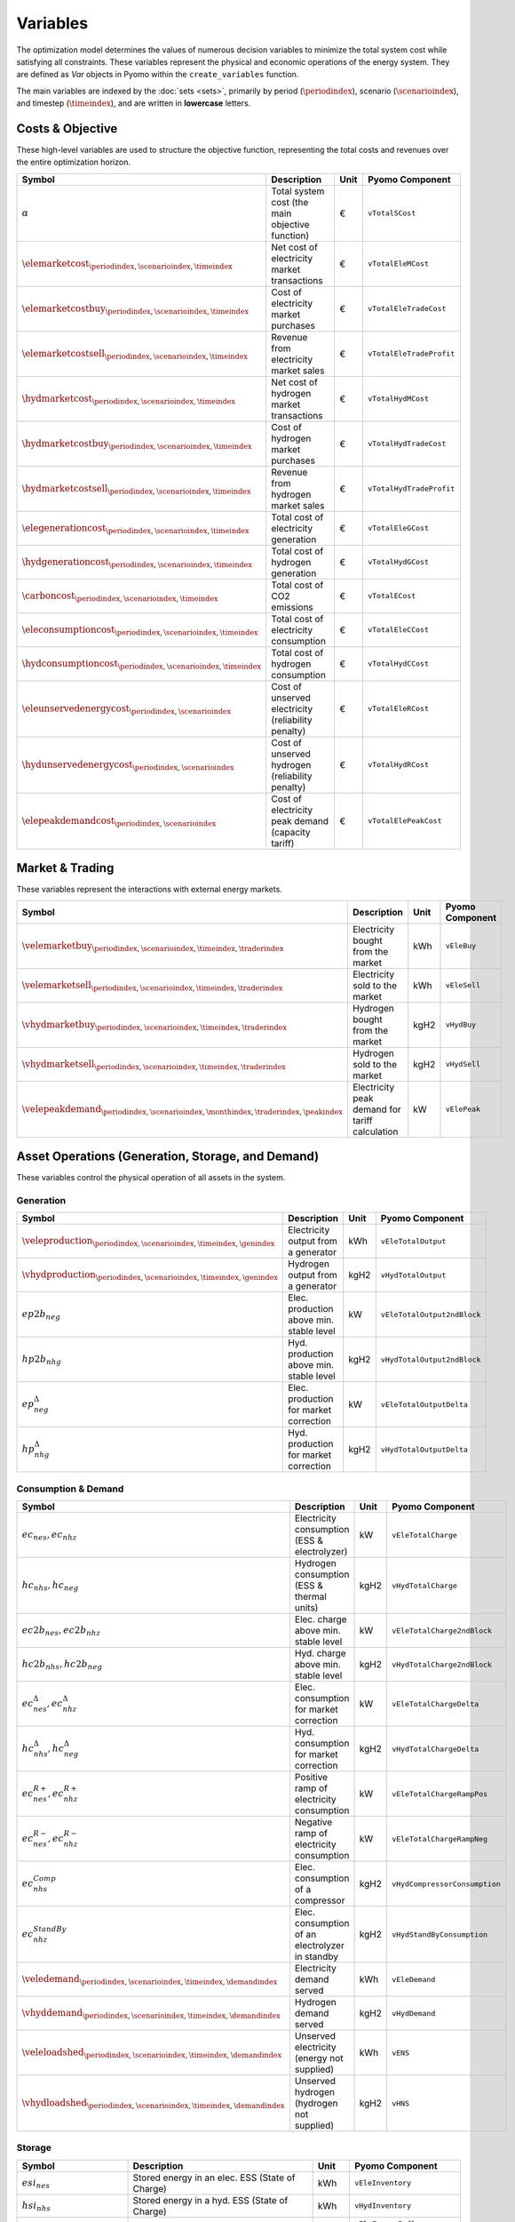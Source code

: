 .. _variables:

Variables
=========

The optimization model determines the values of numerous decision variables to minimize the total system cost while satisfying all constraints. These variables represent the physical and economic operations of the energy system. They are defined as `Var` objects in Pyomo within the ``create_variables`` function.

The main variables are indexed by the :doc:`sets <sets>`, primarily by period (:math:`\periodindex`), scenario (:math:`\scenarioindex`), and timestep (:math:`\timeindex`), and are written in **lowercase** letters.

Costs & Objective
-----------------

These high-level variables are used to structure the objective function, representing the total costs and revenues over the entire optimization horizon.

.. list-table::
   :widths: 30 50 10 30
   :header-rows: 1

   * - **Symbol**
     - **Description**
     - **Unit**
     - **Pyomo Component**
   * - :math:`\alpha`
     - Total system cost (the main objective function)
     - €
     - ``vTotalSCost``
   * - :math:`\elemarketcost_{\periodindex,\scenarioindex,\timeindex}`
     - Net cost of electricity market transactions
     - €
     - ``vTotalEleMCost``
   * - :math:`\elemarketcostbuy_{\periodindex,\scenarioindex,\timeindex}`
     - Cost of electricity market purchases
     - €
     - ``vTotalEleTradeCost``
   * - :math:`\elemarketcostsell_{\periodindex,\scenarioindex,\timeindex}`
     - Revenue from electricity market sales
     - €
     - ``vTotalEleTradeProfit``
   * - :math:`\hydmarketcost_{\periodindex,\scenarioindex,\timeindex}`
     - Net cost of hydrogen market transactions
     - €
     - ``vTotalHydMCost``
   * - :math:`\hydmarketcostbuy_{\periodindex,\scenarioindex,\timeindex}`
     - Cost of hydrogen market purchases
     - €
     - ``vTotalHydTradeCost``
   * - :math:`\hydmarketcostsell_{\periodindex,\scenarioindex,\timeindex}`
     - Revenue from hydrogen market sales
     - €
     - ``vTotalHydTradeProfit``
   * - :math:`\elegenerationcost_{\periodindex,\scenarioindex,\timeindex}`
     - Total cost of electricity generation
     - €
     - ``vTotalEleGCost``
   * - :math:`\hydgenerationcost_{\periodindex,\scenarioindex,\timeindex}`
     - Total cost of hydrogen generation
     - €
     - ``vTotalHydGCost``
   * - :math:`\carboncost_{\periodindex,\scenarioindex,\timeindex}`
     - Total cost of CO2 emissions
     - €
     - ``vTotalECost``
   * - :math:`\eleconsumptioncost_{\periodindex,\scenarioindex,\timeindex}`
     - Total cost of electricity consumption
     - €
     - ``vTotalEleCCost``
   * - :math:`\hydconsumptioncost_{\periodindex,\scenarioindex,\timeindex}`
     - Total cost of hydrogen consumption
     - €
     - ``vTotalHydCCost``
   * - :math:`\eleunservedenergycost_{\periodindex,\scenarioindex}`
     - Cost of unserved electricity (reliability penalty)
     - €
     - ``vTotalEleRCost``
   * - :math:`\hydunservedenergycost_{\periodindex,\scenarioindex}`
     - Cost of unserved hydrogen (reliability penalty)
     - €
     - ``vTotalHydRCost``
   * - :math:`\elepeakdemandcost_{\periodindex,\scenarioindex}`
     - Cost of electricity peak demand (capacity tariff)
     - €
     - ``vTotalElePeakCost``

Market & Trading
----------------

These variables represent the interactions with external energy markets.

.. list-table::
   :widths: 30 50 10 30
   :header-rows: 1

   * - **Symbol**
     - **Description**
     - **Unit**
     - **Pyomo Component**
   * - :math:`\velemarketbuy_{\periodindex,\scenarioindex,\timeindex,\traderindex}`
     - Electricity bought from the market
     - kWh
     - ``vEleBuy``
   * - :math:`\velemarketsell_{\periodindex,\scenarioindex,\timeindex,\traderindex}`
     - Electricity sold to the market
     - kWh
     - ``vEleSell``
   * - :math:`\vhydmarketbuy_{\periodindex,\scenarioindex,\timeindex,\traderindex}`
     - Hydrogen bought from the market
     - kgH2
     - ``vHydBuy``
   * - :math:`\vhydmarketsell_{\periodindex,\scenarioindex,\timeindex,\traderindex}`
     - Hydrogen sold to the market
     - kgH2
     - ``vHydSell``
   * - :math:`\velepeakdemand_{\periodindex,\scenarioindex,\monthindex,\traderindex,\peakindex}`
     - Electricity peak demand for tariff calculation
     - kW
     - ``vElePeak``

Asset Operations (Generation, Storage, and Demand)
--------------------------------------------------

These variables control the physical operation of all assets in the system.

**Generation**
~~~~~~~~~~~~~~

.. list-table::
   :widths: 30 50 10 30
   :header-rows: 1

   * - **Symbol**
     - **Description**
     - **Unit**
     - **Pyomo Component**
   * - :math:`\veleproduction_{\periodindex,\scenarioindex,\timeindex,\genindex}`
     - Electricity output from a generator
     - kWh
     - ``vEleTotalOutput``
   * - :math:`\vhydproduction_{\periodindex,\scenarioindex,\timeindex,\genindex}`
     - Hydrogen output from a generator
     - kgH2
     - ``vHydTotalOutput``
   * - :math:`ep2b_{neg}`
     - Elec. production above min. stable level
     - kW
     - ``vEleTotalOutput2ndBlock``
   * - :math:`hp2b_{nhg}`
     - Hyd. production above min. stable level
     - kgH2
     - ``vHydTotalOutput2ndBlock``
   * - :math:`ep^{\Delta}_{neg}`
     - Elec. production for market correction
     - kW
     - ``vEleTotalOutputDelta``
   * - :math:`hp^{\Delta}_{nhg}`
     - Hyd. production for market correction
     - kgH2
     - ``vHydTotalOutputDelta``

**Consumption & Demand**
~~~~~~~~~~~~~~~~~~~~~~~~

.. list-table::
   :widths: 30 50 10 30
   :header-rows: 1

   * - **Symbol**
     - **Description**
     - **Unit**
     - **Pyomo Component**
   * - :math:`ec_{nes}, ec_{nhz}`
     - Electricity consumption (ESS & electrolyzer)
     - kW
     - ``vEleTotalCharge``
   * - :math:`hc_{nhs}, hc_{neg}`
     - Hydrogen consumption (ESS & thermal units)
     - kgH2
     - ``vHydTotalCharge``
   * - :math:`ec2b_{nes}, ec2b_{nhz}`
     - Elec. charge above min. stable level
     - kW
     - ``vEleTotalCharge2ndBlock``
   * - :math:`hc2b_{nhs}, hc2b_{neg}`
     - Hyd. charge above min. stable level
     - kgH2
     - ``vHydTotalCharge2ndBlock``
   * - :math:`ec^{\Delta}_{nes}, ec^{\Delta}_{nhz}`
     - Elec. consumption for market correction
     - kW
     - ``vEleTotalChargeDelta``
   * - :math:`hc^{\Delta}_{nhs}, hc^{\Delta}_{neg}`
     - Hyd. consumption for market correction
     - kgH2
     - ``vHydTotalChargeDelta``
   * - :math:`ec^{R+}_{nes}, ec^{R+}_{nhz}`
     - Positive ramp of electricity consumption
     - kW
     - ``vEleTotalChargeRampPos``
   * - :math:`ec^{R-}_{nes}, ec^{R-}_{nhz}`
     - Negative ramp of electricity consumption
     - kW
     - ``vEleTotalChargeRampNeg``
   * - :math:`ec^{Comp}_{nhs}`
     - Elec. consumption of a compressor
     - kgH2
     - ``vHydCompressorConsumption``
   * - :math:`ec^{StandBy}_{nhz}`
     - Elec. consumption of an electrolyzer in standby
     - kgH2
     - ``vHydStandByConsumption``
   * - :math:`\veledemand_{\periodindex,\scenarioindex,\timeindex,\demandindex}`
     - Electricity demand served
     - kWh
     - ``vEleDemand``
   * - :math:`\vhyddemand_{\periodindex,\scenarioindex,\timeindex,\demandindex}`
     - Hydrogen demand served
     - kgH2
     - ``vHydDemand``
   * - :math:`\veleloadshed_{\periodindex,\scenarioindex,\timeindex,\demandindex}`
     - Unserved electricity (energy not supplied)
     - kWh
     - ``vENS``
   * - :math:`\vhydloadshed_{\periodindex,\scenarioindex,\timeindex,\demandindex}`
     - Unserved hydrogen (hydrogen not supplied)
     - kgH2
     - ``vHNS``

**Storage**
~~~~~~~~~~~

.. list-table::
   :widths: 30 50 10 30
   :header-rows: 1

   * - **Symbol**
     - **Description**
     - **Unit**
     - **Pyomo Component**
   * - :math:`esi_{nes}`
     - Stored energy in an elec. ESS (State of Charge)
     - kWh
     - ``vEleInventory``
   * - :math:`hsi_{nhs}`
     - Stored energy in a hyd. ESS (State of Charge)
     - kWh
     - ``vHydInventory``
   * - :math:`eei_{nes}` / :math:`eeo_{nes}`
     - Inflows/Outflows of an electricity ESS
     - kWh
     - ``vEleEnergyInflows``, ``vEleEnergyOutflows``
   * - :math:`hei_{nhs}` / :math:`heo_{nhs}`
     - Inflows/Outflows of a hydrogen ESS
     - kWh
     - ``vHydEnergyInflows``, ``vHydEnergyOutflows``
   * - :math:`ess_{nes}`
     - Spilled energy from an electricity ESS
     - kWh
     - ``vEleSpillage``
   * - :math:`hss_{nhs}`
     - Spilled energy from a hydrogen ESS
     - kWh
     - ``vHydSpillage``

Ancillary Services
------------------

.. list-table::
   :widths: 30 50 10 30
   :header-rows: 1

   * - **Symbol**
     - **Description**
     - **Unit**
     - **Pyomo Component**
   * - :math:`rp^{FN}_{neg}, rc^{FN}_{nes}`
     - FCR from a producer (gen/ESS) or consumer (ESS)
     - kW
     - ``vEleReserveFCR_Prod``, ``vEleReserveFCR_Cons``
   * - :math:`up^{FD}_{neg}, dp^{FD}_{neg}`
     - Up/down FD from a producer (gen/ESS)
     - kW
     - ``vEleReserveProd_Up_FD``, ``vEleReserveProd_Down_FD``
   * - :math:`uc^{FD}_{nes}, dc^{FD}_{nes}`
     - Up/down SR from a consumer (ESS)
     - kW
     - ``vEleReserveCons_Up_FD``, ``vEleReserveCons_Down_FD``

Network
-------

.. list-table::
   :widths: 30 50 10 30
   :header-rows: 1

   * - **Symbol**
     - **Description**
     - **Unit**
     - **Pyomo Component**
   * - :math:`ef_{nijc}`
     - Electricity flow on a transmission line
     - kW
     - ``vEleNetFlow``
   * - :math:`hf_{nijc}`
     - Hydrogen flow in a pipeline
     - kgH2
     - ``vHydNetFlow``
   * - :math:`theta_{ni}`
     - Voltage angle at a node (for DC power flow)
     - rad
     - ``vEleNetTheta``

Binary & Logical
----------------

These binary (0 or 1) variables model on/off decisions, operational states, and logical constraints.

.. list-table::
   :widths: 30 50 10 30
   :header-rows: 1

   * - **Symbol**
     - **Description**
     - **Unit**
     - **Pyomo Component**
   * - :math:`euc_{neg}, esu_{neg}, esd_{neg}`
     - Commitment, startup, & shutdown of an elec. unit
     - {0,1}
     - ``vGenCommitment``, ``vGenStartup``, ``vGenShutdown``
   * - :math:`euc^{max}_{neg}`
     - Maximum commitment of an elec. unit
     - {0,1}
     - ``vGenMaxCommitment``
   * - :math:`huc_{nhg}`
     - Commitment of a hydrogen unit
     - {0,1}
     - ``vHydCommitment``, ``vHydStartup``, ``vHydShutdown``
   * - :math:`huc^{max}_{nhg}`
     - Maximum commitment of a hydrogen unit
     - {0,1}
     - ``vHydMaxCommitment``
   * - :math:`esf_{nes}`
     - Operating state of an elec. ESS (charge/discharge)
     - {0,1}
     - ``vEleStorOperat``
   * - :math:`hsf_{nhs}`
     - Operating state of a hyd. ESS (charge/discharge)
     - {0,1}
     - ``vHydStorOperat``
   * - :math:`hcf_{nhs}`
     - Operating state of a hydrogen compressor (on/off)
     - {0,1}
     - ``vHydCompressorOperat``
   * - :math:`hsb_{nhg}`
     - Standby mode of an electrolyzer (on/off)
     - {0,1}
     - ``vHydStandBy``

Variable Bounding and Fixing
----------------------------

To improve performance and ensure physical realism, the model applies tight bounds to variables and, in some cases, fixes them entirely during a pre-processing step within the ``create_variables`` function.

**Bounding:**

Each decision variable is bounded using physical and economic parameters provided in the input data. For example, the ``vEleTotalOutput`` of a generator is bounded between 0 and its maximum power capacity (``pEleMaxPower``) for each specific time step. This ensures that the solver only explores a feasible solution space.

**Fixing:**

Variable fixing is a powerful technique used to reduce the complexity of the optimization problem. If a variable's value can be determined with certainty before the solve, it is fixed to that value. This effectively removes it from the set of variables the solver needs to determine. Examples include:

*   **Unavailable Assets**: If a generator has a maximum capacity of zero at a certain time (e.g., due to a planned outage or no renewable resource), its output variable (``vEleTotalOutput``) is fixed to 0 for that time.
*   **Logical Constraints**: If a storage unit has no charging capacity, its charging variable (``vEleTotalCharge``) is fixed to 0.
*   **Reference Values**: The voltage angle (``vEleNetTheta``) of the designated reference node is fixed to 0 to provide a reference for the DC power flow calculation.

**Benefits:**

This strategy of tightly bounding and fixing variables is crucial for the model's performance and scalability. By reducing the number of free variables and constraining the solution space, it:

*   Creates a **tighter model formulation**, which can be solved more efficiently.
*   **Reduces the overall problem size**, leading to faster computation times.
*   Improves the model's **scalability**, allowing it to handle larger and more complex energy systems without a prohibitive increase in solve time.